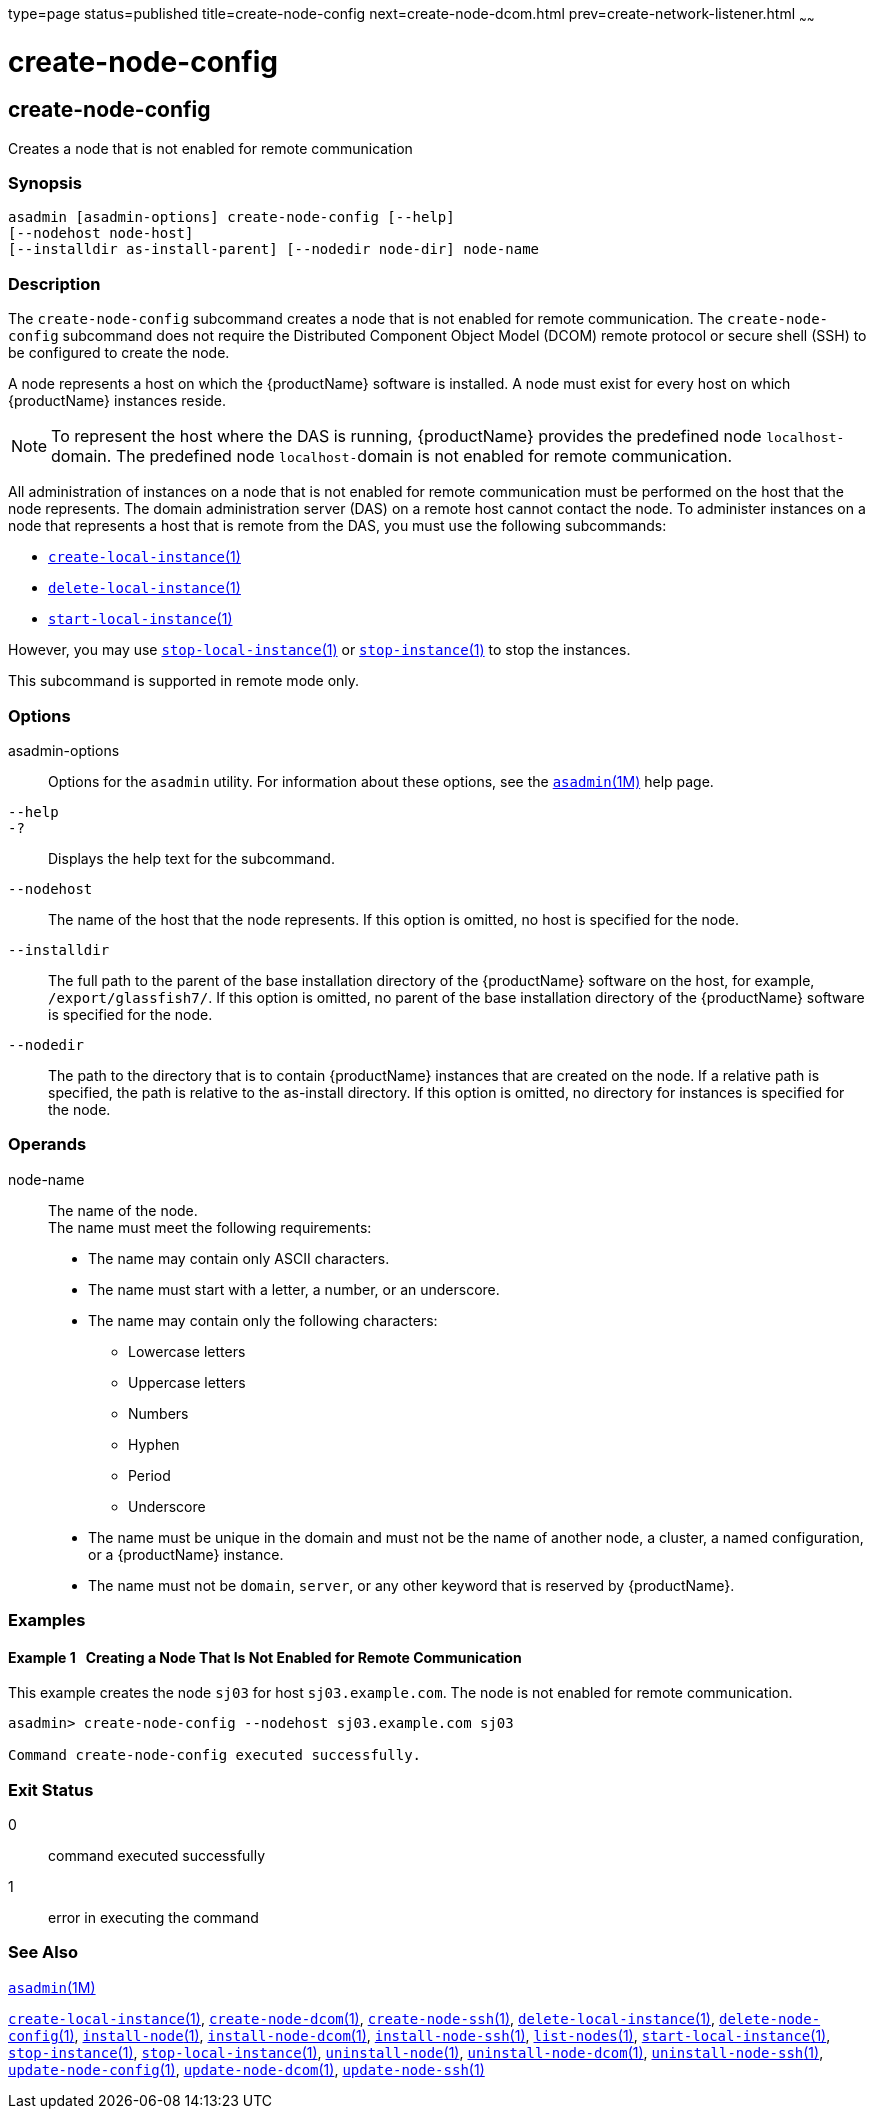 type=page
status=published
title=create-node-config
next=create-node-dcom.html
prev=create-network-listener.html
~~~~~~

= create-node-config

[[create-node-config]]

== create-node-config

Creates a node that is not enabled for remote communication

=== Synopsis

[source]
----
asadmin [asadmin-options] create-node-config [--help]
[--nodehost node-host]
[--installdir as-install-parent] [--nodedir node-dir] node-name
----

=== Description

The `create-node-config` subcommand creates a node that is not enabled
for remote communication. The `create-node-config` subcommand does not
require the Distributed Component Object Model (DCOM) remote protocol or
secure shell (SSH) to be configured to create the node.

A node represents a host on which the {productName} software is
installed. A node must exist for every host on which {productName}
instances reside.


[NOTE]
====
To represent the host where the DAS is running, {productName}
provides the predefined node ``localhost-``domain. The predefined node
``localhost-``domain is not enabled for remote communication.
====


All administration of instances on a node that is not enabled for remote
communication must be performed on the host that the node represents.
The domain administration server (DAS) on a remote host cannot contact
the node. To administer instances on a node that represents a host that
is remote from the DAS, you must use the following subcommands:

* link:create-local-instance.html#create-local-instance[`create-local-instance`(1)]
* link:delete-local-instance.html#delete-local-instance[`delete-local-instance`(1)]
* link:start-local-instance.html#start-local-instance[`start-local-instance`(1)]

However, you may use
link:stop-local-instance.html#stop-local-instance[`stop-local-instance`(1)]
or link:stop-instance.html#stop-instance[`stop-instance`(1)] to stop
the instances.

This subcommand is supported in remote mode only.

=== Options

asadmin-options::
  Options for the `asadmin` utility. For information about these
  options, see the xref:asadmin.adoc#asadmin[`asadmin`(1M)] help page.
`--help`::
`-?`::
  Displays the help text for the subcommand.
`--nodehost`::
  The name of the host that the node represents. If this option is
  omitted, no host is specified for the node.
`--installdir`::
  The full path to the parent of the base installation directory of the
  {productName} software on the host, for example,
  `/export/glassfish7/`. If this option is omitted, no parent of the
  base installation directory of the {productName} software is
  specified for the node.
`--nodedir`::
  The path to the directory that is to contain {productName}
  instances that are created on the node. If a relative path is
  specified, the path is relative to the as-install directory. If this
  option is omitted, no directory for instances is specified for the
  node.

=== Operands

node-name::
  The name of the node. +
  The name must meet the following requirements:

  * The name may contain only ASCII characters.
  * The name must start with a letter, a number, or an underscore.
  * The name may contain only the following characters:
  ** Lowercase letters
  ** Uppercase letters
  ** Numbers
  ** Hyphen
  ** Period
  ** Underscore
  * The name must be unique in the domain and must not be the name of
  another node, a cluster, a named configuration, or a {productName}
  instance.
  * The name must not be `domain`, `server`, or any other keyword that
  is reserved by {productName}.

=== Examples

==== Example 1   Creating a Node That Is Not Enabled for Remote Communication

This example creates the node `sj03` for host `sj03.example.com`. The
node is not enabled for remote communication.

[source]
----
asadmin> create-node-config --nodehost sj03.example.com sj03

Command create-node-config executed successfully.
----

=== Exit Status

0::
  command executed successfully
1::
  error in executing the command

=== See Also

xref:asadmin.adoc#asadmin[`asadmin`(1M)]

link:create-local-instance.html#create-local-instance[`create-local-instance`(1)],
link:create-node-dcom.html#create-node-dcom[`create-node-dcom`(1)],
link:create-node-ssh.html#create-node-ssh[`create-node-ssh`(1)],
link:delete-local-instance.html#delete-local-instance[`delete-local-instance`(1)],
link:delete-node-config.html#delete-node-config[`delete-node-config`(1)],
link:install-node.html#install-node[`install-node`(1)],
link:install-node-dcom.html#install-node-dcom[`install-node-dcom`(1)],
link:install-node-ssh.html#install-node-ssh[`install-node-ssh`(1)],
link:list-nodes.html#list-nodes[`list-nodes`(1)],
link:start-local-instance.html#start-local-instance[`start-local-instance`(1)],
link:stop-instance.html#stop-instance[`stop-instance`(1)],
link:stop-local-instance.html#stop-local-instance[`stop-local-instance`(1)],
link:uninstall-node.html#uninstall-node[`uninstall-node`(1)],
link:uninstall-node-dcom.html#uninstall-node-dcom[`uninstall-node-dcom`(1)],
link:uninstall-node-ssh.html#uninstall-node-ssh[`uninstall-node-ssh`(1)],
link:update-node-config.html#update-node-config[`update-node-config`(1)],
link:update-node-ssh.html#update-node-dcom[`update-node-dcom`(1)],
link:update-node-ssh001.html#update-node-ssh[`update-node-ssh`(1)]


